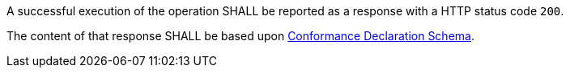 [requirement,type="general",id="/req/core/conformance-success",label="/req/core/conformance-success",obligation="requirement"]
[[req_core_conformance-success]]
====
[.component,class=part]
--
A successful execution of the operation SHALL be reported as a response with a HTTP status code `200`.
--

[.component,class=part]
--
The content of that response SHALL be based upon <<conformance_schema,Conformance Declaration Schema>>. 
--
====